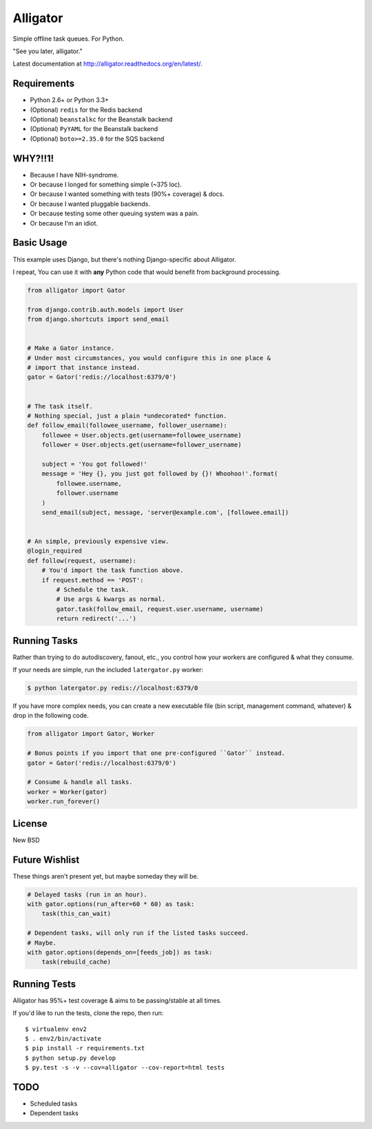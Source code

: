 Alligator
=========

.. image:: https://travis-ci.org/toastdriven/alligator.png?branch=master
        :target: https://travis-ci.org/toastdriven/alligator

Simple offline task queues. For Python.

"See you later, alligator."

Latest documentation at http://alligator.readthedocs.org/en/latest/.


Requirements
------------

* Python 2.6+ or Python 3.3+
* (Optional) ``redis`` for the Redis backend
* (Optional) ``beanstalkc`` for the Beanstalk backend
* (Optional) ``PyYAML`` for the Beanstalk backend
* (Optional) ``boto>=2.35.0`` for the SQS backend


WHY?!!1!
--------

* Because I have NIH-syndrome.
* Or because I longed for something simple (~375 loc).
* Or because I wanted something with tests (90%+ coverage) & docs.
* Or because I wanted pluggable backends.
* Or because testing some other queuing system was a pain.
* Or because I'm an idiot.


Basic Usage
-----------

This example uses Django, but there's nothing Django-specific about Alligator.

I repeat, You can use it with **any** Python code that would benefit from
background processing.

.. code:: python

    from alligator import Gator

    from django.contrib.auth.models import User
    from django.shortcuts import send_email


    # Make a Gator instance.
    # Under most circumstances, you would configure this in one place &
    # import that instance instead.
    gator = Gator('redis://localhost:6379/0')


    # The task itself.
    # Nothing special, just a plain *undecorated* function.
    def follow_email(followee_username, follower_username):
        followee = User.objects.get(username=followee_username)
        follower = User.objects.get(username=follower_username)

        subject = 'You got followed!'
        message = 'Hey {}, you just got followed by {}! Whoohoo!'.format(
            followee.username,
            follower.username
        )
        send_email(subject, message, 'server@example.com', [followee.email])


    # An simple, previously expensive view.
    @login_required
    def follow(request, username):
        # You'd import the task function above.
        if request.method == 'POST':
            # Schedule the task.
            # Use args & kwargs as normal.
            gator.task(follow_email, request.user.username, username)
            return redirect('...')


Running Tasks
-------------

Rather than trying to do autodiscovery, fanout, etc., you control how your
workers are configured & what they consume.

If your needs are simple, run the included ``latergator.py`` worker:

.. code:: bash

    $ python latergator.py redis://localhost:6379/0

If you have more complex needs, you can create a new executable file
(bin script, management command, whatever) & drop in the following code.

.. code:: python

    from alligator import Gator, Worker

    # Bonus points if you import that one pre-configured ``Gator`` instead.
    gator = Gator('redis://localhost:6379/0')

    # Consume & handle all tasks.
    worker = Worker(gator)
    worker.run_forever()


License
-------

New BSD


Future Wishlist
---------------

These things aren't present yet, but maybe someday they will be.

.. code:: python

    # Delayed tasks (run in an hour).
    with gator.options(run_after=60 * 60) as task:
        task(this_can_wait)

    # Dependent tasks, will only run if the listed tasks succeed.
    # Maybe.
    with gator.options(depends_on=[feeds_job]) as task:
        task(rebuild_cache)


Running Tests
-------------

Alligator has 95%+ test coverage & aims to be passing/stable at all times.

If you'd like to run the tests, clone the repo, then run::

    $ virtualenv env2
    $ . env2/bin/activate
    $ pip install -r requirements.txt
    $ python setup.py develop
    $ py.test -s -v --cov=alligator --cov-report=html tests


TODO
----

* Scheduled tasks
* Dependent tasks


